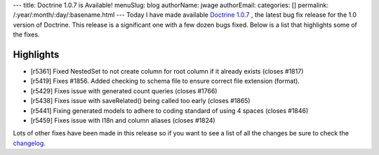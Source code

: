 ---
title: Doctrine 1.0.7 is Available!
menuSlug: blog
authorName: jwage 
authorEmail: 
categories: []
permalink: /:year/:month/:day/:basename.html
---
Today I have made available
`Doctrine 1.0.7 <http://www.doctrine-project.org/download>`_ , the
latest bug fix release for the 1.0 version of Doctrine. This
release is a significant one with a few dozen bugs fixed. Below is
a list that highlights some of the fixes.

Highlights
~~~~~~~~~~


-  [r5361] Fixed NestedSet to not create column for root column if
   it already exists (closes #1817)
-  [r5419] Fixes #1856. Added checking to schema file to ensure
   correct file extension (format).
-  [r5429] Fixes issue with generated count queries (closes #1766)
-  [r5438] Fixes issue with saveRelated() being called too early
   (closes #1865)
-  [r5441] Fixing generated models to adhere to coding standard of
   using 4 spaces (closes #1846)
-  [r5459] Fixes issue with I18n and column aliases (closes #1824)

Lots of other fixes have been made in this release so if you want
to see a list of all the changes be sure to check the
`changelog <http://www.doctrine-project.org/change_log/1_0_7>`_.
